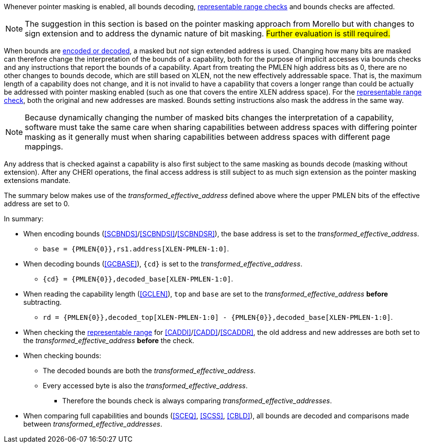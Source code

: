 ifdef::cheri_standalone_spec[]
[#section_pointer_masking_integration]
== Integrating {cheri_base64_ext_name} with Pointer Masking

WARNING: This chapter should appear as a section in the pointer masking chapter. Exact location TBD.
The pointer masking extensions Smmpm, Smnpm, SSnpm, Sspm and Supm are compatible with {cheri_base64_ext_name}.
endif::[]

Whenever pointer masking is enabled, all bounds decoding, <<section_cap_representable_check, representable range checks>> and bounds checks are affected.

NOTE: The suggestion in this section is based on the pointer masking approach from Morello but with changes
to sign extension and to address the dynamic nature of bit masking.
#Further evaluation is still required.#

When bounds are <<section_cap_encoding,encoded or decoded>>, a masked but _not_ sign extended address is used.
Changing how many bits are masked can therefore change the interpretation of the bounds of a capability,
both for the purpose of implicit accesses via bounds checks and any instructions that report the bounds of a capability.
Apart from treating the PMLEN high address bits as 0, there are no other changes to bounds decode,
which are still based on XLEN, not the new effectively addressable space.
That is, the maximum length of a capability does not change, and
it is not invalid to have a capability that covers a longer range than could be actually be addressed with pointer masking enabled (such as one that covers the entire XLEN address space).
For the <<section_cap_representable_check, representable range check>>, both the original and new addresses
are masked.
Bounds setting instructions also mask the address in the same way.

NOTE: Because dynamically changing the number of masked bits changes the interpretation of a capability,
software must take the same care when sharing capabilities between address spaces with differing pointer masking
as it generally must when sharing capabilities between address spaces with different page mappings.

Any address that is checked against a capability
is also first subject to the same masking as bounds decode (masking without extension).
After any CHERI operations, the final access address is still subject to as much sign extension as the pointer masking extensions mandate.

The summary below makes use of the _transformed_effective_address_ defined above where the upper PMLEN bits of the effective address are set to 0.

In summary:

* When encoding bounds (<<SCBNDS>>/<<SCBNDSI>>/<<SCBNDSR>>), the base address is set to the _transformed_effective_address_.
** `base = {PMLEN{0}},rs1.address[XLEN-PMLEN-1:0]`.
* When decoding bounds (<<GCBASE>>), `{cd}` is set to the _transformed_effective_address_.
** `{cd} = {PMLEN{0}},decoded_base[XLEN-PMLEN-1:0]`.
* When reading the capability length (<<GCLEN>>), `top` and `base` are set to the _transformed_effective_address_ *before* subtracting.
** `rd = {PMLEN{0}},decoded_top[XLEN-PMLEN-1:0] - {PMLEN{0}},decoded_base[XLEN-PMLEN-1:0]`.
* When checking the <<section_cap_representable_check, representable range>> for <<CADDI>>/<<CADD>>/<<SCADDR>>, the old address and new addresses are both set to the _transformed_effective_address_ *before* the check.
* When checking bounds:
** The decoded bounds are both the _transformed_effective_address_.
** Every accessed byte is also the _transformed_effective_address_.
*** Therefore the bounds check is always comparing _transformed_effective_addresses_.
* When comparing full capabilities and bounds (<<SCEQ>>, <<SCSS>>, <<CBLD>>), all bounds are decoded and comparisons made between _transformed_effective_addresses_.
